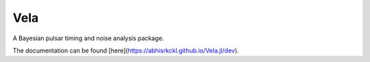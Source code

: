 Vela
----
.. image:: https://img.shields.io/badge/docs-dev-blue.svg
   :target: https://abhisrkckl.github.io/Vela.jl/dev
   :alt: docs-dev

.. image:: https://github.com/abhisrkckl/Vela.jl/actions/workflows/Vela-CI.yml/badge.svg
   :target: https://github.com/abhisrkckl/Vela.jl/actions
   :alt: CI Status

.. image:: https://coveralls.io/repos/github/badges/shields/badge.svg?branch=master
   :target: https://coveralls.io/github/badges/shields?branch=master
   :alt: Coverage

.. image:: https://img.shields.io/badge/License-GPLv3-yellow.svg
   :target: LICENSE
   :alt: License: GPLv3

.. image:: https://img.shields.io/badge/arXiv-2412.15858-b31b1b.svg
   :target: https://arxiv.org/abs/2412.15858
   :alt: arXiv


A Bayesian pulsar timing and noise analysis package.

The documentation can be found [here](https://abhisrkckl.github.io/Vela.jl/dev).